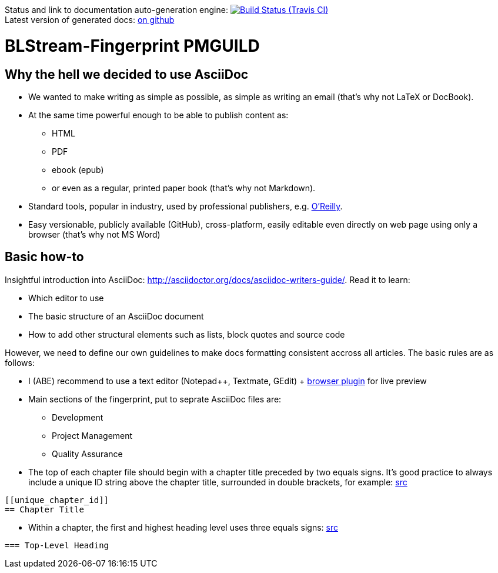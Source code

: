 Status and link to documentation auto-generation engine: image:https://travis-ci.org/blstream/BLStream-Fingerprint.svg?branch=master[Build Status (Travis CI), link=https://travis-ci.org/blstream/BLStream-Fingerprint] +
Latest version of generated docs: https://github.com/blstream/BLStream-Fingerprint/releases[on github]

= BLStream-Fingerprint PMGUILD

== Why the hell we decided to use AsciiDoc

* We wanted to make writing as simple as possible, as simple as writing an email (that's why not LaTeX or DocBook).
* At the same time powerful enough to be able to publish content as:
** HTML 
** PDF 
** ebook (epub) 
** or even as a regular, printed paper book 
(that's why not Markdown).
* Standard tools, popular in industry, used by professional publishers, e.g. http://chimera.labs.oreilly.com/about[O'Reilly].
* Easy versionable, publicly available (GitHub), cross-platform, easily editable even directly on web page using only a browser (that's why not MS Word)

== Basic how-to

Insightful introduction into AsciiDoc: http://asciidoctor.org/docs/asciidoc-writers-guide/.
Read it to learn:

* Which editor to use
* The basic structure of an AsciiDoc document
* How to add other structural elements such as lists, block quotes and source code

However, we need to define our own guidelines to make docs formatting consistent accross all articles. The basic rules are as follows:

* I (ABE) recommend to use a text editor (Notepad++, Textmate, GEdit) + https://chrome.google.com/webstore/detail/asciidoctorjs-live-previe/iaalpfgpbocpdfblpnhhgllgbdbchmia?hl=en[browser plugin] for live preview
* Main sections of the fingerprint, put to seprate AsciiDoc files are:
** Development
** Project Management
** Quality Assurance
* The top of each chapter file should begin with a chapter title preceded by two equals signs. It’s good practice to always include a unique ID string above the chapter title, surrounded in double brackets, for example: http://chimera.labs.oreilly.com/books/1230000000065/ch04.html#text_markup[src]
[source]
----
[[unique_chapter_id]] 
== Chapter Title
----
* Within a chapter, the first and highest heading level uses three equals signs: http://chimera.labs.oreilly.com/books/1230000000065/ch04.html#text_markup[src]
[source]
----
=== Top-Level Heading
----





